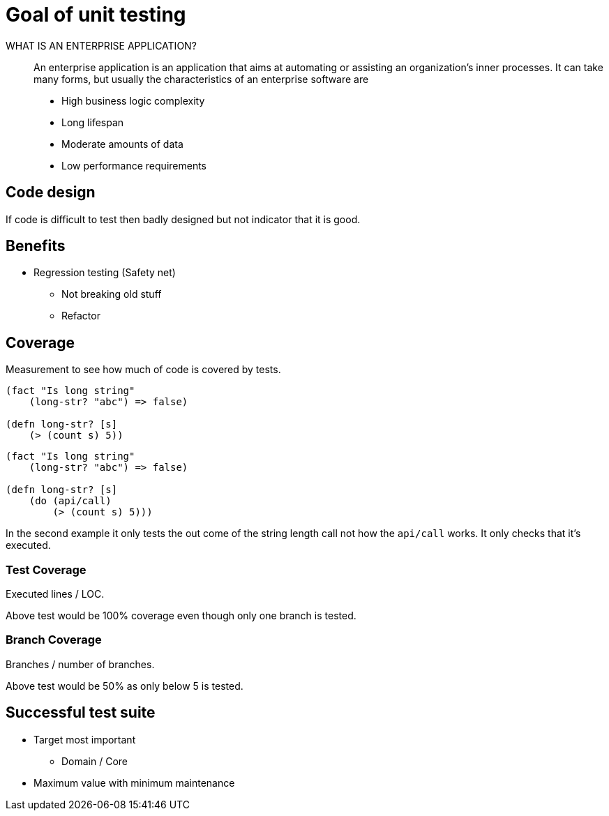 = Goal of unit testing

WHAT IS AN ENTERPRISE APPLICATION?::
An enterprise application is an application that aims at automating or assisting an organization’s inner processes. It can take many forms, but usually the characteristics of an enterprise software are

* High business logic complexity
* Long lifespan
* Moderate amounts of data
* Low performance requirements


== Code design
If code is difficult to test then badly designed but not indicator that it is good.

== Benefits
* Regression testing (Safety net)
** Not breaking old stuff
** Refactor 

== Coverage
Measurement to see how much of code is covered by tests.

[source,clojure]
----
(fact "Is long string"
    (long-str? "abc") => false)

(defn long-str? [s]
    (> (count s) 5))
----

[source,clojure]
----
(fact "Is long string"
    (long-str? "abc") => false)

(defn long-str? [s]
    (do (api/call)
        (> (count s) 5)))
----

In the second example it only tests the out come of the string length call not how the `api/call` works. It only checks that it's executed.

=== Test Coverage
Executed lines / LOC.

Above test would be 100% coverage even though only one branch is tested.

=== Branch Coverage
Branches / number of branches.

Above test would be 50% as only below 5 is tested.

== Successful test suite

* Target most important
** Domain / Core
* Maximum value with minimum maintenance